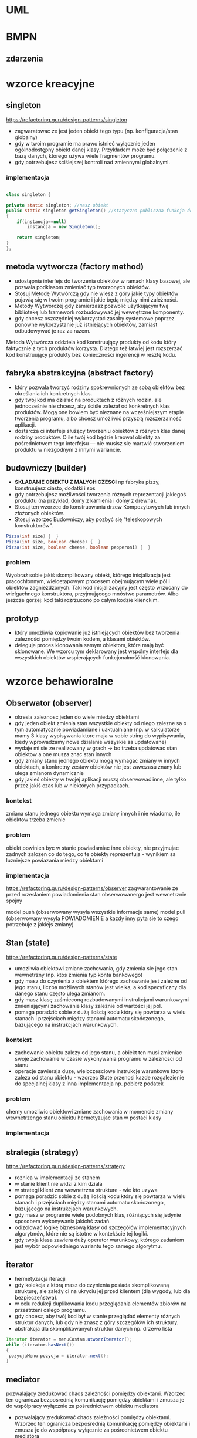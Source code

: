 * UML
[[./zwiazki_UML.png]]

* BMPN
** zdarzenia
[[./zdarzenia.png]]

* wzorce kreacyjne
** singleton
https://refactoring.guru/design-patterns/singleton

[[./singleton.png]]
+ zagwaratowac ze jest jeden obiekt tego typu (np. konfiguracja/stan globalny)
+ gdy w twoim programie ma prawo istnieć wyłącznie jeden ogólnodostępny obiekt danej klasy. Przykładem może być połączenie z bazą danych, którego używa wiele fragmentów programu.
+ gdy potrzebujesz ściślejszej kontroli nad zmiennymi globalnymi.
*** implementacja
#+begin_src java

class singleton {

private static singleton; //nasz obiekt
public static singleton getSingleton() //statyczna publiczna funkcja do otrzymywania tego stanu
{
	if(instancja==null)
		instancja = new Singleton();

	return singleton;
}
};

#+end_src
** metoda wytworcza (factory method)
[[./factory.png]]
+ udostępnia interfejs do tworzenia obiektów w ramach klasy bazowej, ale pozwala podklasom zmieniać typ tworzonych obiektów.
+ Stosuj Metodę Wytwórczą gdy nie wiesz z góry jakie typy obiektów pojawią się w twoim programie i jakie będą między nimi zależności.
+ Metody Wytwórczej gdy zamierzasz pozwolić użytkującym twą bibliotekę lub framework rozbudowywać jej wewnętrzne komponenty.
+ gdy chcesz oszczędniej wykorzystać zasoby systemowe poprzez ponowne wykorzystanie już istniejących obiektów, zamiast odbudowywać je raz za razem.

Metoda Wytwórcza oddziela kod konstruujący produkty od kodu który faktycznie z tych produktów korzysta. Dlatego też łatwiej jest rozszerzać kod konstruujący produkty bez konieczności ingerencji w resztę kodu.
** fabryka abstrakcyjna (abstract factory)
[[./abstractfactory.png]]
+ który pozwala tworzyć rodziny spokrewnionych ze sobą obiektów bez określania ich konkretnych klas.
+ gdy twój kod ma działać na produktach z różnych rodzin, ale jednocześnie nie chcesz, aby ściśle zależał od konkretnych klas produktów. Mogą one bowiem być nieznane na wcześniejszym etapie tworzenia programu, albo chcesz umożliwić przyszłą rozszerzalność aplikacji.
+ dostarcza ci interfejs służący tworzeniu obiektów z różnych klas danej rodziny produktów. O ile twój kod będzie kreował obiekty za pośrednictwem tego interfejsu — nie musisz się martwić stworzeniem produktu w niezgodnym z innymi wariancie.
** budowniczy (builder)
+ *SKLADANIE OBIEKTU Z MALYCH CZESCI* np fabryka pizzy, konstruujesz ciasto, dodatki i sos
+ gdy potrzebujesz możliwości tworzenia różnych reprezentacji jakiegoś produktu (na przykład, domy z kamienia i domy z drewna).
+ Stosuj ten wzorzec do konstruowania drzew Kompozytowych lub innych złożonych obiektów.
+ Stosuj wzorzec Budowniczy, aby pozbyć się “teleskopowych konstruktorów”.
#+begin_src java
Pizza(int size) {  }
Pizza(int size, boolean cheese) {  }
Pizza(int size, boolean cheese, boolean pepperoni) {  }
#+end_src

*** problem
Wyobraź sobie jakiś skomplikowany obiekt, którego inicjalizacja jest pracochłonnym, wieloetapowym procesem obejmującym wiele pól i obiektów zagnieżdżonych. Taki kod inicjalizacyjny jest często wrzucany do wielgachnego konstruktora, przyjmującego mnóstwo parametrów. Albo jeszcze gorzej: kod taki rozrzucono po całym kodzie klienckim.
** prototyp
+ który umożliwia kopiowanie już istniejących obiektów bez tworzenia zależności pomiędzy twoim kodem, a klasami obiektów.
+ deleguje proces klonowania samym obiektom, które mają być sklonowane. We wzorcu tym deklarowany jest wspólny interfejs dla wszystkich obiektów wspierających funkcjonalność klonowania.

* wzorce behawioralne 
** Obserwator (observer)
[[./obserwator.png]]
+ okresla zaleznosc jeden do wiele miedzy obiektami
+ gdy jeden obiekt zmienia stan wszystkie obiekty od niego zalezne sa o tym automatycznie powiadamiane i uaktualniane (np. w kalkulatorze mamy 3 klasy wypisywania ktore maja w sobie string do wypisywania, kiedy wprowadzamy nowe dzialanie wszyskie sa updatowane)
+ wydaje mi sie ze realizowany w grach -> bo trzeba updatowac stan obiektow a one musza znac stan innych
+ gdy zmiany stanu jednego obiektu mogą wymagać zmiany w innych obiektach, a konkretny zestaw obiektów nie jest zawczasu znany lub ulega zmianom dynamicznie
+ gdy jakieś obiekty w twojej aplikacji muszą obserwować inne, ale tylko przez jakiś czas lub w niektórych przypadkach.
*** kontekst
zmiana stanu jednego obiektu wymaga zmiany innych i nie wiadomo, ile obiektow trzeba zmienic
*** problem
obiekt powinien byc w stanie powiadamiac inne obiekty, nie przyjmujac zadnych zalozen co do tego, co te obiekty reprezentuja - wynikiem sa luzniejsze powiazania miedzy obiektami
*** implementacja
https://refactoring.guru/design-patterns/observer
zagwarantowanie ze przed rozeslaniem powiadomienia stan obserwowanergo jest wewnetrznie spojny


model push (obserwowany wysyla wszystkie informacje same)
model pull (obserwowany wysyla POWIADOMIENIE a kazdy inny pyta sie to czego potrzebuje z jakiejs zmiany)
** Stan (state)
https://refactoring.guru/design-patterns/state
+ umozliwia obiektowi zmiane zachowania, gdy zmienia sie jego stan wewnetrzny (np. ktos zmienia typ konta bankowego)
+ gdy masz do czynienia z obiektem którego zachowanie jest zależne od jego stanu, liczba możliwych stanów jest wielka, a kod specyficzny dla danego stanu często ulega zmianom.
+ gdy masz klasę zaśmieconą rozbudowanymi instrukcjami warunkowymi zmieniającymi zachowanie klasy zależnie od wartości jej pól.
+ pomaga poradzić sobie z dużą ilością kodu który się powtarza w wielu stanach i przejściach między stanami automatu skończonego, bazującego na instrukcjach warunkowych.
*** kontekst
+ zachowanie obiektu zalezy od jego stanu, a obiekt ten musi zmieniac swoje zachowanie w czasie wykonywania programu w zaleznosci od stanu
+ operacje zawieraja duze, wieloczesciowe instrukcje warunkowe ktore zaleza od stanu obiektu - wzorzec State przenosi kazde rozgalezienie do specjalnej klasy z inna implementacja np. pobierz podatek
*** problem
chemy umozliwic obiektowi zmiane zachowania w momencie zmiany wewnetrzengo stanu obiektu hermetyzujac stan w postaci klasy
*** implementacja
[[./stan.png]]
** strategia (strategy)
https://refactoring.guru/design-patterns/strategy
+ roznica w implementacji ze stanem
+ w stanie klient nie widzi z kim dziala
+ w strategi klient zna wewnetrzna strukture - wie kto uzywa
+ pomaga poradzić sobie z dużą ilością kodu który się powtarza w wielu stanach i przejściach między stanami automatu skończonego, bazującego na instrukcjach warunkowych.
+ gdy masz w programie wiele podobnych klas, różniących się jedynie sposobem wykonywania jakichś zadań.
+ odizolować logikę biznesową klasy od szczegółów implementacyjnych algorytmów, które nie są istotne w kontekście tej logiki.
+ gdy twoja klasa zawiera duży operator warunkowy, którego zadaniem jest wybór odpowiedniego wariantu tego samego algorytmu.
** iterator
+ hermetyzacja iteracji
+ gdy kolekcja z którą masz do czynienia posiada skomplikowaną strukturę, ale zależy ci na ukryciu jej przed klientem (dla wygody, lub dla bezpieczeństwa).
+ w celu redukcji duplikowania kodu przeglądania elementów zbiorów na przestrzeni całego programu.
+ gdy chcesz, aby twój kod był w stanie przeglądać elementy różnych struktur danych, lub gdy nie znasz z góry szczegółów ich struktury.
+ abstrakcja dla skomplikowanych struktur danych np. drzewo lista
#+begin_src java
Iterator iterator = menuCostam.utworzIterator();
while (iterator.hasNext())
{
 pozycjaMenu pozycja = iterator.next();
}
#+end_src

** mediator
pozwalający zredukować chaos zależności pomiędzy obiektami. Wzorzec ten ogranicza bezpośrednią komunikację pomiędzy obiektami i zmusza je do współpracy wyłącznie za pośrednictwem obiektu mediatora

+ pozwalający zredukować chaos zależności pomiędzy obiektami. Wzorzec ten ogranicza bezpośrednią komunikację pomiędzy obiektami i zmusza je do współpracy wyłącznie za pośrednictwem obiektu mediatora
+ gdy nie możesz ponownie użyć jakiegoś komponentu w innym programie, z powodu zbytniej jego zależności od innych komponentow
gdy zauważysz, że tworzysz mnóstwo podklas komponentu tylko aby móc ponownie użyć jakieś zachowanie w innych kontekstach.
** Metoda szablonowa (template method)
[[./template]]
definiujący szkielet algorytmu w klasie bazowej, ale pozwalający podklasom nadpisać pewne etapy tego algorytmu bez konieczności zmiany jego struktury.
+ gdy chcesz pozwolić klientom na rozszerzanie niektórych tylko etapów algorytmu, ale nie całego, ani też jego struktury.
+ gdy masz wiele klas zawierających niemal identyczne algorytmy różniące się jedynie szczegółami.  W takiej sytuacji bowiem konieczność modyfikacji algorytmu skutkuje koniecznością modyfikacji wszystkich klas.
** Odwiedzajacy (visitor)
+ gdy istnieje potrzeba wykonywania jakiegoś działania na wszystkich elementach złożonej struktury obiektów (jak drzewo obiektów).
+ pozwala uprzątnąć logikę biznesową czynności pomocniczych.
+ Warto stosować ten wzorzec gdy jakieś zachowanie ma sens tylko w kontekście niektórych klas wchodzących w skład hierarchii klas, ale nie wszystkich.
** polecenie
 który zmienia żądanie w samodzielny obiekt zawierający wszystkie informacje o tym żądaniu. Taka transformacja pozwala na parametryzowanie metod przy użyciu różnych żądań. Oprócz tego umożliwia opóźnianie lub kolejkowanie wykonywania żądań oraz pozwala na cofanie operacji.
+ gdy chcesz parametryzować obiekty za pomocą działań.
+ pozwala układać kolejki zadań, ustalać harmonogram ich wykonania bądź uruchamiać je zdalnie.
* wzorce strukturalne
** kompozyt (composite)
[[./kompozyt.png]]
TLDR: Drzewko w ktorym lisc zawiera siebie + liste dzieci

+ zadaniem jest laczenie obiektow w struktura tak, ze reprezentuja hierarchie czesci-calosci, unifikujac dostep do kolekcji jak i pojedynczego obiektu.
+  umozliwa to klientom jednolite traktowanie pojedynczych obiektow i rowniez ich kompozycji
+ Stosuj wzorzec Kompozyt gdy musisz zaimplementować drzewiastą strukturę obiektów.
+ Stosuj ten wzorzec gdy chcesz, aby kod kliencki traktował zarówno proste, jak i złożone elementy jednakowo.

*** kontekst
chcemy przedstawic hierarchie obiektow czesc-calosc Hierarchia obiektow ma wspolna klase bazowa (abstrakcyjną)
*** problem
chcemy, aby klienci mogli ignorowac roznice miedzy zlozeniami obiektow a pojedynczymi obiektami - klienci beda wtedy jednakowo traktowac wszyskie obiekty wystepujace w strukturze
** dekorator (decorator)
[[./dekorator.png]]

pozwalający dodawać nowe obowiązki obiektom poprzez umieszczanie tych obiektów w specjalnych obiektach opakowujących, które zawierają odpowiednie zachowania.
+ dodawanie dodatkowej funkcjonalnosci do obiektow
+ gdy chcesz przypisywać dodatkowe obowiązki obiektom w trakcie działania programu, bez psucia kodu, który z tych obiektów korzysta.
+ gdy rozszerzenie zakresu obowiązków obiektu za pomocą dziedziczenia byłoby niepraktyczne, lub niemożliwe.
** pelnomocnik (proxy)
pozwalający stworzyć obiekt zastępczy w miejsce innego obiektu. Pełnomocnik nadzoruje dostęp do pierwotnego obiektu, pozwalając na wykonanie jakiejś czynności przed lub po przekazaniu do niego żądania
+ Leniwa inicjalizacja (wirtualny pełnomocnik). Gdy masz do czynienia z zasobożernym obiektem usługi, którego potrzebujesz jedynie co jakiś czas.
+ Kontrola dostępu (pełnomocnik ochronny). Przydatne, gdy chcesz pozwolić tylko niektórym klientom na korzystanie z obiektu usługi. Na przykład, gdy usługi stanowią kluczową część systemu operacyjnego, a klienci to różne uruchamiane aplikacje (również te szkodliwe).
+ Lokalne uruchamianie zdalnej usługi (pełnomocnik zdalny). Użyteczne, gdy obiekt udostępniający usługę znajduje się na zdalnym serwerze.
+ Prowadzenie dziennika żądań (pełnomocnik prowadzący dziennik). Pozwala prowadzić rejestr żądań przesyłanych do obiektu usługi.
+ Przechowywanie w pamięci podręcznej wyników działań (pełnomocnik z pamięcią podręczną). Pozwala przechować wyniki przekazywanych żądań i zarządzać cyklem życia pamięci podręcznej. Szczególnie ważne przy dużych wielkościach danych wynikowych.
+ Sprytne referencje. Można likwidować zasobożerny obiekt, gdy nie ma klientów którzy go potrzebują.
** fasada (facade)
[[./facade.png]]
który wyposaża bibliotekę, framework lub inny złożony zestaw klas w uproszczony interfejs.
+ taki wrapper na wiele rzeczy
+ gdy potrzebujesz ograniczonego, ale łatwego w użyciu interfejsu do złożonego podsystemu.
+ gdy chcesz ustrukturyzować podsystem w warstwy.

** most (bridge)
[[./bridge.png]]
pozwalającym na rozdzielenie dużej klasy lub zestawu spokrewnionych klas na dwie hierarchie — abstrakcję oraz implementację. Nad obiema można wówczas pracować niezależnie.
+ gdy chcesz rozdzielić i przeorganizować monolityczną klasę posiadającą wiele wariantów takiej samej funkcjonalności (na przykład, jeśli klasa ma współpracować z wieloma serwerami bazodanowymi).
+ gdy chcesz rozszerzyć klasę na kilku niezależnych płaszczyznach.
+ pozwala spełnić wymóg możliwości wyboru implementacji w trakcie działania programu.
** adapter
[[./adapter.png]]
pozwalającym na współdziałanie ze sobą obiektów o niekompatybilnych interfejsach.
+ gdy chcesz wykorzystać jakąś istniejącą klasę, ale jej interfejs nie jest kompatybilny z resztą twojego programu.
+ gdy chcesz wykorzystać ponownie wiele istniejących podklas którym brakuje jakiejś wspólnej funkcjonalności, niedającej się dodać do ich nadklasy.
** pylek (cache, flyweight)
[[./cache.png]]
pozwalającym zmieścić więcej obiektów w danej przestrzeni pamięci RAM poprzez współdzielenie części opisu ich stanów.
+ gdy twój program musi pracować z wielką ilością obiektów, które ledwo mieszczą się w dostępnej pamięci RAM.
* pytania zamkniete
** zaznacz glownie rodzaje procesow biznesowych
 procesy operacyjne, zarzadzcze i pomocnicze
** stosujac wzorzec <BLANK> gdy nie wiesz z gory jakie typy obiektow pojawiaja sie jakie twoim programie miedzy nimi zaleznosci
*factory method*
** stosujac wzorzec <BLANK> gdy istnieje potrzeba wykonywanie jakiego dzialania na elementach zlozonej strukty obiektow (jak drzewo obiektow)
iterator
** stosuj wzorzec <BLANK> gdy musisz zaimplementowac drzewiasta strukture obiektow
*composite*
** korzystajac z wzorcza <BLANK> gdy chcesz oszczedniej wykorzystac zasoby systemowe poprzez ponownie wykorzystanie juz istniejacych obiektow zamiast odbudowywyac je raz za razem
*factory method*
** stosuj wzorczec <BLANK> gdy chcesz przyjmowac dodatkow dodatkowe obowiazki obiektom w trajcie dziala programu, bez pisania ... ktory z tych obiektow korzysta
*DEKORATOR* 
** stosowanie wzorcza <BLANK> pozwala uprzatnac logike biznesowa czynnosci pomocniczych
*visitor*
** <BLANK> pozwala odizolowac logike biznesowa klasy od szczegolow implementacyjnych algorytmow, ktore nie sa istotne w kontekscie tej logiki
*strategy* 
** stosuj wzorzec <BLANK> gdy chcesz aby kod klienci traktowal zarowno proste, jak i zlozone elementy jednakowo
*composite*
** stosuj wzorzec <BLANK> gdy istnieje potrzeba wykonania jakiegos na dzialania na wszystkich elementacj zlozonej struktury obiektow (jak drzewo obiektow)
*vistor*
** korzystaj z wzorcza <BLANK> gdy zamierzasz pozwolic uzytkujacym twa biblioteke lub framework rozbudowywac jej wewnetrzne komponenty
*factory method*

** ktore stwierdzenia sa prawdziwy, gdy aktor A uogulnia aktora B
+ B moze komunikowac sie z tymi samymi przypadkami uzycia co A
+ B dziedziczy wszystkie zwiazki A
** ktore z ponizszych stwierdzen charaktyryzuja przypadki uzycia
+ przypadki uzycia posuja procedyury stosowane w systemie
+ ???przypadki uzycia posuja funkcjonalnosc lub zachowanie oczekiwane od opracowanego systemu???
** wybierz zdania prawdziwe okreslajace pojecie *bledu logicznego* w oprogramowaniu
+ wiekszosc wysilkow, podzas testowania programu, koncentruje sie na ich znajdowaniu
+ blad  logiczny powstaje, gdy zewnetrzne zdarzenie lub nie wykryt blad skladni zmusza proces do zatrzymania swojego dzialania
** Proces określania wymagań dla systemu informatycznego można podzielić na następujące fazy
+ Faza ustalania wymagań
+ Faza specyfikacji wymagań
+ Faza atestacji wymagań
** Kontekst systemu
+ Jest częścią środowiska systemu, która jest istotna ze względu na definiowanie i zrozumienie wymagań dla tworzonego systemu.
+ Odseparowania kontekstu systemu od samego systemu oraz części rzeczywistości, która jest nieistotna dla tworzonego systemu. Definiowanie granic systemu polega na podjęciu decyzji, które aspekty będą implementowane w systemie, a które należą tylko do jego kontekstu.
** Zaznacz główne rodzaje procesów biznesowych
+ Procesy operacyjne
+ Procesy zarządzania
+ Procesy pomocnicze
** Strukturalne wzorce projektowe to 
+ Adapter
+ Most
+ Kompozyt
+ Dekorator
+ Fasada
+ Pyłek
+ Pełnomocnik
** Wybierz zdania prawdziwie określające pojęcie złożoności cyklometrycznej
+ Złożoność cyklometryczna jest to liczba niezależnych ścieżek w programie
+ Złożoność cyklometryczna jest podstawową miarą złożoności dowolnego fragmentu kodu programu
** Które z poniższych stwierdzeń charakteryzuje przypadki użycia
+ Przypadki użycia opisują procedury stosowane w systemie
+ Przypadki użycia opisują opisują funkcjonalność lub zachowanie oczekiwane od opracowywanego systemu
* pytania otwarte odpowiedz
** kiedy nie nalezy stosowac dziedziczenia opisz przynajmniej dwa przypadki
** opisac silna agregacja
* pytania otwarte modelio
** system w ktorym pracownicy moga byc rowniez klientami, zaproponuj trzy rozwiazania opisujac i wady i zalety
** zamodeluj podsystem obslugi klienta w sklepie internetowych Zacznij od opisu wymagan i procesow







